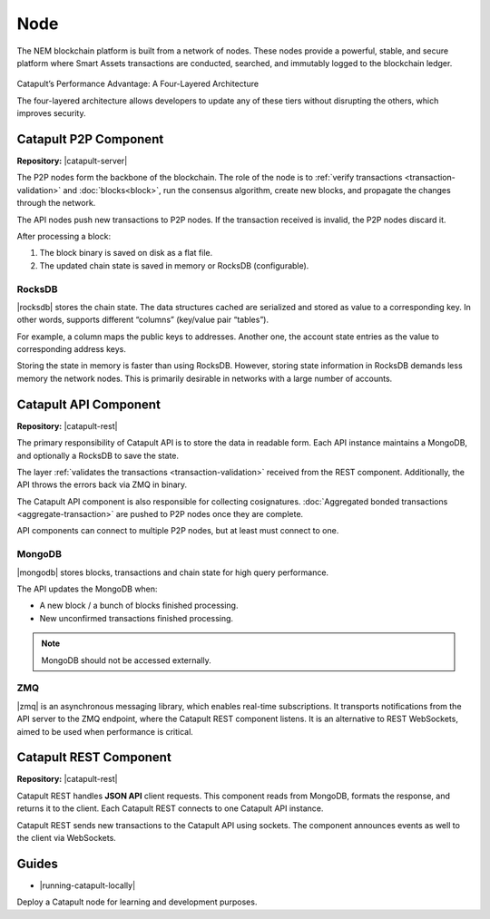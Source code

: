 ####
Node
####

The NEM blockchain platform is built from a network of nodes. These nodes provide a powerful, stable, and secure platform where Smart Assets transactions are conducted, searched, and immutably logged to the blockchain ledger.

.. figure:: ../resources/images/diagrams/four-layer-architecture.png
    :width: 650px
    :align: center

    Catapult’s Performance Advantage: A Four-Layered Architecture

    The four-layered architecture allows developers to update any of these tiers without disrupting the others, which improves security.

**********************
Catapult P2P Component
**********************

**Repository:** |catapult-server|

The P2P nodes form the backbone of the blockchain. The role of the node is to :ref:`verify transactions <transaction-validation>` and :doc:`blocks<block>`, run the consensus algorithm, create new blocks, and propagate the changes through the network.

The API nodes push new transactions to P2P nodes. If the transaction received is invalid, the P2P nodes discard it.

After processing a block:

1. The block binary is saved on disk as a flat file.
2. The updated chain state is saved in memory or RocksDB (configurable).

RocksDB
=======

|rocksdb| stores the chain state. The data structures cached are serialized and stored as value to a corresponding key. In other words, supports different “columns” (key/value pair “tables”).

For example, a column maps the public keys to addresses. Another one, the account state entries as the value to corresponding address keys.

Storing the state in memory is faster than using RocksDB. However, storing state information in RocksDB demands less memory the network nodes. This is primarily desirable in networks with a large number of accounts.

**********************
Catapult API Component
**********************

**Repository:** |catapult-rest|

The primary responsibility of Catapult API is to store the data in readable form.  Each API instance maintains a MongoDB, and optionally a RocksDB to save the state.

The layer :ref:`validates the transactions <transaction-validation>` received from the REST component. Additionally, the API throws the errors back via ZMQ in binary.

The Catapult API component is also responsible for collecting cosignatures. :doc:`Aggregated bonded transactions <aggregate-transaction>` are pushed to P2P nodes once they are complete.

API components can connect to multiple P2P nodes, but at least must connect to one.

MongoDB
=======

|mongodb| stores blocks, transactions and chain state for high query performance.

The API updates the MongoDB when:

- A new block / a bunch of blocks finished processing.
- New unconfirmed transactions finished processing.

.. note:: MongoDB should not be accessed externally.

ZMQ
====

|zmq| is an asynchronous messaging library, which enables real-time subscriptions. It transports notifications from the API server to the ZMQ endpoint, where the Catapult REST component listens.  It is an alternative to REST WebSockets, aimed to be used when performance is critical.

***********************
Catapult REST Component
***********************

**Repository:** |catapult-rest|

Catapult REST handles **JSON API** client requests. This component reads from MongoDB, formats the response, and returns it to the client. Each Catapult REST connects to one Catapult API instance.

Catapult REST sends new transactions to the Catapult API using sockets. The component announces events as well to the client via WebSockets.

.. |catapult-server| raw:: html

   <a href="https://github.com/nemtech/catapult-server" target="_blank">Catapult Server</a>

.. |catapult-rest| raw:: html

    <a href="https://github.com/nemtech/catapult-rest" target="_blank">Catapult REST</a>

.. |rocksdb| raw:: html

  <a href=" https://en.wikipedia.org/wiki/RocksDB" target="_blank">RocksDB</a>

.. |mongodb| raw:: html

  <a href="https://es.wikipedia.org/wiki/MongoDB" target="_blank">MongoDB</a>

.. |zmq| raw:: html

  <a href=" https://en.wikipedia.org/wiki/ZeroMQ" target="_blank">ZeroMQ</a>


******
Guides
******

* |running-catapult-locally|

Deploy a Catapult node for learning and development purposes.

.. |running-catapult-locally| raw:: html

   <a href="https://github.com/tech-bureau/catapult-service-bootstrap/" target="_blank"><b>Running Catapult locally</b></a>
